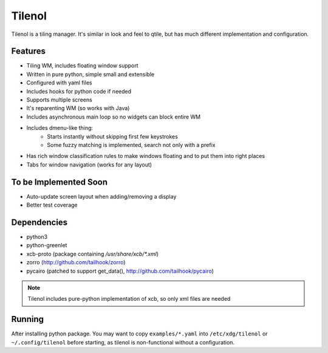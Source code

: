 Tilenol
=======

Tilenol is a tiling manager. It's similar in look and feel to qtile, but
has much different implementation and configuration.

Features
--------

* Tiling WM, includes floating window support
* Written in pure python, simple small and extensible
* Configured with yaml files
* Includes hooks for python code if needed
* Supports multiple screens
* It's reparenting WM (so works with Java)
* Includes asynchronous main loop so no widgets can block entire WM
* Includes dmenu-like thing:
    * Starts instantly without skipping first few keystrokes
    * Some fuzzy matching is implemented, search not only with a prefix
* Has rich window classification rules to make windows floating and to put them
  into right places
* Tabs for window navigation (works for any layout)


To be Implemented Soon
----------------------

* Auto-update screen layout when adding/removing a display
* Better test coverage


Dependencies
------------

* python3
* python-greenlet
* xcb-proto (package containing `/usr/share/xcb/*.xml`)
* zorro (http://github.com/tailhook/zorro)
* pycairo (patched to support get_data(), http://github.com/tailhook/pycairo)

.. note::

    Tilenol includes pure-python implementation of xcb, so only xml files are
    needed


Running
-------

After installing python package. You may want to copy ``examples/*.yaml`` into
``/etc/xdg/tilenol`` or ``~/.config/tilenol`` before starting, as tilenol is
non-functional without a configuration.



